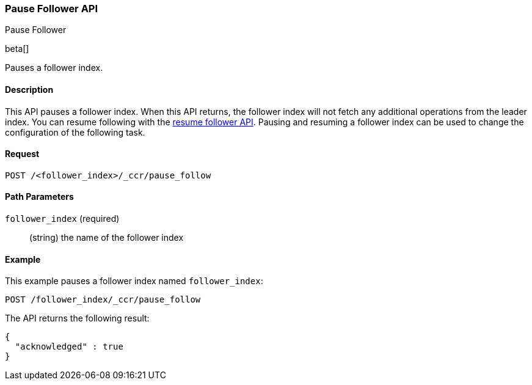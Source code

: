 [role="xpack"]
[testenv="platinum"]
[[ccr-post-pause-follow]]
=== Pause Follower API
++++
<titleabbrev>Pause Follower</titleabbrev>
++++

beta[]

Pauses a follower index.

==== Description

This API pauses a follower index. When this API returns, the follower index will
not fetch any additional operations from the leader index. You can resume
following with the <<ccr-post-resume-follow,resume follower API>>. Pausing and
resuming a follower index can be used to change the configuration of the
following task.

==== Request

//////////////////////////

[source,js]
--------------------------------------------------
PUT /follower_index/_ccr/follow
{
  "remote_cluster" : "remote_cluster",
  "leader_index" : "leader_index"
}
--------------------------------------------------
// CONSOLE
// TESTSETUP
// TEST[setup:remote_cluster_and_leader_index]

//////////////////////////

[source,js]
--------------------------------------------------
POST /<follower_index>/_ccr/pause_follow
--------------------------------------------------
// CONSOLE
// TEST[s/<follower_index>/follower_index/]

==== Path Parameters

`follower_index` (required)::
  (string) the name of the follower index

==== Example

This example pauses a follower index named `follower_index`:

[source,js]
--------------------------------------------------
POST /follower_index/_ccr/pause_follow
--------------------------------------------------
// CONSOLE
// TEST

The API returns the following result:

[source,js]
--------------------------------------------------
{
  "acknowledged" : true
}
--------------------------------------------------
// TESTRESPONSE

